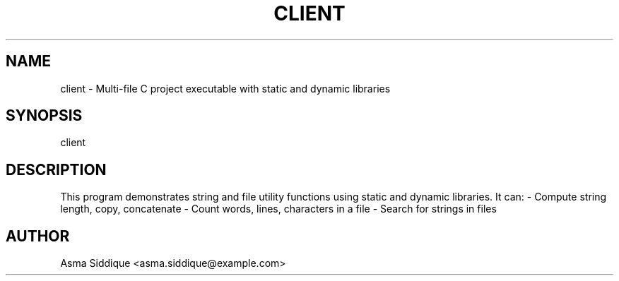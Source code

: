 .TH CLIENT 3 "22 SEP 2025" "v0.4.1" "Client Program"
.SH NAME
client \- Multi-file C project executable with static and dynamic libraries
.SH SYNOPSIS
client
.SH DESCRIPTION
This program demonstrates string and file utility functions using static and dynamic libraries.
It can:
- Compute string length, copy, concatenate
- Count words, lines, characters in a file
- Search for strings in files
.SH AUTHOR
Asma Siddique <asma.siddique@example.com>

